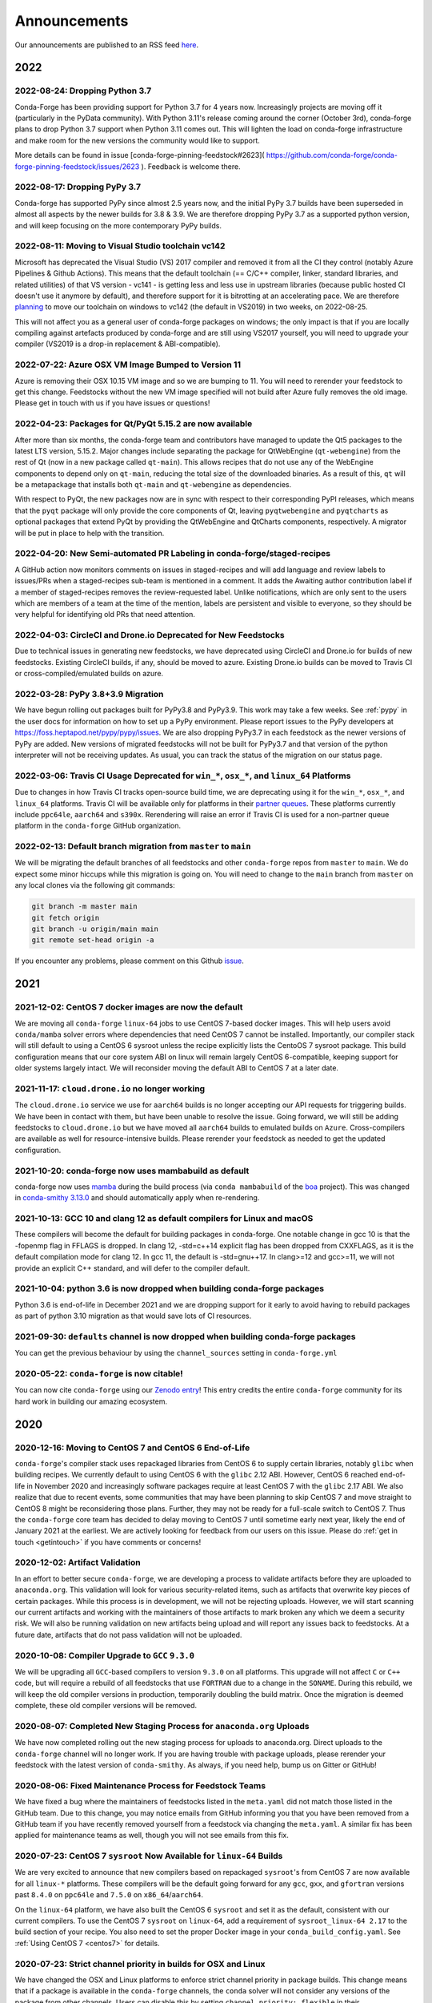 .. _news:

Announcements
=============

Our announcements are published to an RSS feed `here <https://conda-forge.org/docs/news.rss>`_.

2022
----

2022-08-24: Dropping Python 3.7
^^^^^^^^^^^^^^^^^^^^^^^^^^^^^^^

Conda-Forge has been providing support for Python 3.7 for 4 years now.
Increasingly projects are moving off it (particularly in the PyData community).
With Python 3.11's release coming around the corner (October 3rd), conda-forge
plans to drop Python 3.7 support when Python 3.11 comes out. This will lighten
the load on conda-forge infrastructure and make room for the new versions the
community would like to support.

More details can be found in issue [conda-forge-pinning-feedstock#2623](
https://github.com/conda-forge/conda-forge-pinning-feedstock/issues/2623 ).
Feedback is welcome there.

2022-08-17: Dropping PyPy 3.7
^^^^^^^^^^^^^^^^^^^^^^^^^^^^^

Conda-forge has supported PyPy since almost 2.5 years now, and the initial
PyPy 3.7 builds have been superseded in almost all aspects by the newer builds
for 3.8 & 3.9. We are therefore dropping PyPy 3.7 as a supported python version,
and will keep focusing on the more contemporary PyPy builds.

2022-08-11: Moving to Visual Studio toolchain vc142
^^^^^^^^^^^^^^^^^^^^^^^^^^^^^^^^^^^^^^^^^^^^^^^^^^^

Microsoft has deprecated the Visual Studio (VS) 2017 compiler and removed it
from all the CI they control (notably Azure Pipelines & Github Actions).
This means that the default toolchain (== C/C++ compiler, linker, standard
libraries, and related utilities) of that VS version - vc141 - is getting less
and less use in upstream libraries (because public hosted CI doesn't use it
anymore by default), and therefore support for it is bitrotting
at an accelerating pace. We are therefore
`planning <https://github.com/conda-forge/conda-forge-pinning-feedstock/pull/3167>`_
to move our toolchain on windows to vc142 (the default in VS2019) in two weeks,
on 2022-08-25.

This will not affect you as a general user of conda-forge packages on windows;
the only impact is that if you are locally compiling against artefacts produced
by conda-forge and are still using VS2017 yourself, you will need to upgrade your
compiler (VS2019 is a drop-in replacement & ABI-compatible).

2022-07-22: Azure OSX VM Image Bumped to Version 11
^^^^^^^^^^^^^^^^^^^^^^^^^^^^^^^^^^^^^^^^^^^^^^^^^^^

Azure is removing their OSX 10.15 VM image and so we are bumping to 11.
You will need to rerender your feedstock to get this change. Feedstocks
without the new VM image specified will not build after Azure fully
removes the old image. Please get in touch with us if you have issues
or questions!


2022-04-23: Packages for Qt/PyQt 5.15.2 are now available
^^^^^^^^^^^^^^^^^^^^^^^^^^^^^^^^^^^^^^^^^^^^^^^^^^^^^^^^^

After more than six months, the conda-forge team and contributors have managed
to update the Qt5 packages to the latest LTS version, 5.15.2. Major changes include
separating the package for QtWebEngine (``qt-webengine``) from the rest of Qt (now in a new
package called ``qt-main``). This allows recipes that do not use any of the
WebEngine components to depend only on ``qt-main``, reducing the total size of
the downloaded binaries. As a result of this, ``qt`` will be a metapackage that
installs both ``qt-main`` and ``qt-webengine`` as dependencies.

With respect to PyQt, the new packages now are in sync with respect to their
corresponding PyPI releases, which means that the ``pyqt`` package will only provide
the core components of Qt, leaving ``pyqtwebengine`` and ``pyqtcharts`` as optional
packages that extend PyQt by providing the QtWebEngine and QtCharts components,
respectively. A migrator will be put in place to help with the transition.


2022-04-20: New Semi-automated PR Labeling in conda-forge/staged-recipes
^^^^^^^^^^^^^^^^^^^^^^^^^^^^^^^^^^^^^^^^^^^^^^^^^^^^^^^^^^^^^^^^^^^^^^^^

A GitHub action now monitors comments on issues in staged-recipes and will add
language and review labels to issues/PRs when a staged-recipes sub-team is mentioned
in a comment. It adds the Awaiting author contribution label if a member of
staged-recipes removes the review-requested label. Unlike notifications,
which are only sent to the users which are members of a team at the time of the mention,
labels are persistent and visible to everyone, so they should be very helpful for
identifying old PRs that need attention.


2022-04-03: CircleCI and Drone.io Deprecated for New Feedstocks
^^^^^^^^^^^^^^^^^^^^^^^^^^^^^^^^^^^^^^^^^^^^^^^^^^^^^^^^^^^^^^^

Due to technical issues in generating new feedstocks, we have deprecated using
CircleCI and Drone.io for builds of new feedstocks. Existing CircleCI builds,
if any, should be moved to azure. Existing Drone.io builds can be moved to
Travis CI or cross-compiled/emulated builds on azure.


2022-03-28: PyPy 3.8+3.9 Migration
^^^^^^^^^^^^^^^^^^^^^^^^^^^^^^^^^^

We have begun rolling out packages built for PyPy3.8 and PyPy3.9. This work
may take a few weeks. See :ref:`pypy` in the user docs for information on how to
set up a PyPy environment. Please report issues to the PyPy developers at
https://foss.heptapod.net/pypy/pypy/issues. We are also dropping PyPy3.7
in each feedstock as the newer versions of PyPy are added. New versions of
migrated feedstocks will not be built for PyPy3.7 and that version of the
python interpreter will not be receiving updates. As usual, you can track the
status of the migration on our status page.


2022-03-06: Travis CI Usage Deprecated for ``win_*``, ``osx_*``, and ``linux_64`` Platforms
^^^^^^^^^^^^^^^^^^^^^^^^^^^^^^^^^^^^^^^^^^^^^^^^^^^^^^^^^^^^^^^^^^^^^^^^^^^^^^^^^^^^^^^^^^^

Due to changes in how Travis CI tracks open-source build time, we are deprecating using it
for the ``win_*``, ``osx_*``, and ``linux_64`` platforms. Travis CI will be available only
for platforms in their `partner queues <https://docs.travis-ci.com/user/billing-overview/#partner-queue-solution>`_.
These platforms currently include ``ppc64le``, ``aarch64`` and ``s390x``. Rerendering will
raise an error if Travis CI is used for a non-partner queue platform in the ``conda-forge``
GitHub organization.


2022-02-13: Default branch migration from ``master`` to ``main``
^^^^^^^^^^^^^^^^^^^^^^^^^^^^^^^^^^^^^^^^^^^^^^^^^^^^^^^^^^^^^^^^

We will be migrating the default branches of all feedstocks and other ``conda-forge`` repos
from ``master`` to ``main``. We do expect some minor hiccups while this migration is
going on. You will need to change to the ``main`` branch from ``master`` on any local clones via the
following git commands:

.. code-block::

    git branch -m master main
    git fetch origin
    git branch -u origin/main main
    git remote set-head origin -a

If you encounter any problems, please comment on this Github
`issue <https://github.com/conda-forge/conda-forge.github.io/issues/1162>`_.

2021
----

2021-12-02: CentOS 7 docker images are now the default
^^^^^^^^^^^^^^^^^^^^^^^^^^^^^^^^^^^^^^^^^^^^^^^^^^^^^^

We are moving all ``conda-forge`` ``linux-64`` jobs to use CentOS 7-based docker images.
This will help users avoid ``conda/mamba`` solver errors where dependencies that need
CentOS 7 cannot be installed. Importantly, our compiler stack will still default to using
a CentOS 6 sysroot unless the recipe explicitly lists the CentoOS 7 sysroot package. This
build configuration means that our core system ABI on linux will remain largely CentOS 6-compatible,
keeping support for older systems largely intact. We will reconsider moving the default ABI to
CentOS 7 at a later date.


2021-11-17: ``cloud.drone.io`` no longer working
^^^^^^^^^^^^^^^^^^^^^^^^^^^^^^^^^^^^^^^^^^^^^^^^

The ``cloud.drone.io`` service we use for ``aarch64`` builds is no longer accepting our API
requests for triggering builds. We have been in contact with them, but have been unable to
resolve the issue. Going forward, we will still be adding feedstocks to ``cloud.drone.io`` but
we have moved all ``aarch64`` builds to emulated builds on ``Azure``. Cross-compilers are
available as well for resource-intensive builds. Please rerender your feedstock as needed to
get the updated configuration.


2021-10-20: conda-forge now uses mambabuild as default
^^^^^^^^^^^^^^^^^^^^^^^^^^^^^^^^^^^^^^^^^^^^^^^^^^^^^^

conda-forge now uses `mamba <https://github.com/mamba-org/mamba>`_ during the build
process (via ``conda mambabuild`` of the `boa <https://github.com/mamba-org/boa>`_ project). This was
changed in `conda-smithy 3.13.0 <https://github.com/conda-forge/conda-smithy/blob/main/CHANGELOG.rst#v3130>`_
and should automatically apply when re-rendering.


2021-10-13: GCC 10 and clang 12 as default compilers for Linux and macOS
^^^^^^^^^^^^^^^^^^^^^^^^^^^^^^^^^^^^^^^^^^^^^^^^^^^^^^^^^^^^^^^^^^^^^^^^

These compilers will become the default for building packages in conda-forge.
One notable change in gcc 10 is that the -fopenmp flag in FFLAGS is dropped.
In clang 12, -std=c++14 explicit flag has been dropped from CXXFLAGS,
as it is the default compilation mode for clang 12. In gcc 11, the default
is -std=gnu++17. In clang>=12 and gcc>=11, we will not provide an explicit
C++ standard, and will defer to the compiler default.


2021-10-04: python 3.6 is now dropped when building conda-forge packages
^^^^^^^^^^^^^^^^^^^^^^^^^^^^^^^^^^^^^^^^^^^^^^^^^^^^^^^^^^^^^^^^^^^^^^^^

Python 3.6 is end-of-life in December 2021 and we are dropping support for it
early to avoid having to rebuild packages as part of python 3.10 migration
as that would save lots of CI resources.


2021-09-30: ``defaults`` channel is now dropped when building conda-forge packages
^^^^^^^^^^^^^^^^^^^^^^^^^^^^^^^^^^^^^^^^^^^^^^^^^^^^^^^^^^^^^^^^^^^^^^^^^^^^^^^^^^

You can get the previous behaviour by using the ``channel_sources`` setting in
``conda-forge.yml``


2020-05-22: ``conda-forge`` is now citable!
^^^^^^^^^^^^^^^^^^^^^^^^^^^^^^^^^^^^^^^^^^^

You can now cite ``conda-forge`` using our `Zenodo entry <https://doi.org/10.5281/zenodo.4774216>`_!
This entry credits the entire ``conda-forge`` community for its hard work in building our
amazing ecosystem.


2020
----

2020-12-16: Moving to CentOS 7 and CentOS 6 End-of-Life
^^^^^^^^^^^^^^^^^^^^^^^^^^^^^^^^^^^^^^^^^^^^^^^^^^^^^^^

``conda-forge``'s compiler stack uses repackaged libraries from CentOS 6
to supply certain libraries, notably ``glibc`` when building recipes. We currently
default to using CentOS 6 with the ``glibc`` 2.12 ABI. However, CentOS 6 reached
end-of-life in November 2020 and increasingly software packages require at
least CentOS 7 with the ``glibc`` 2.17 ABI. We also realize that due to recent
events, some communities that may have been planning to skip CentOS 7
and move straight to CentOS 8 might be reconsidering those plans. Further, they
may not be ready for a full-scale switch to CentOS 7. Thus the
``conda-forge`` core team has decided to delay moving to CentOS 7 until sometime
early next year, likely the end of January 2021 at the earliest. We are actively
looking for feedback from our users on this issue. Please do :ref:`get in touch <getintouch>`
if you have comments or concerns!


2020-12-02: Artifact Validation
^^^^^^^^^^^^^^^^^^^^^^^^^^^^^^^

In an effort to better secure ``conda-forge``, we are developing a process to
validate artifacts before they are uploaded to ``anaconda.org``. This validation
will look for various security-related items, such as artifacts that overwrite
key pieces of certain packages. While this process is in development, we will not
be rejecting uploads. However, we will start scanning our current artifacts and
working with the maintainers of those artifacts to mark broken any which we deem
a security risk. We will also be running validation on new artifacts being upload
and will report any issues back to feedstocks. At a future date, artifacts that
do not pass validation will not be uploaded.


2020-10-08: Compiler Upgrade to ``GCC`` ``9.3.0``
^^^^^^^^^^^^^^^^^^^^^^^^^^^^^^^^^^^^^^^^^^^^^^^^^

We will be upgrading all ``GCC``-based compilers to version
``9.3.0`` on all platforms. This upgrade will not affect ``C`` or
``C++`` code, but will require a rebuild of all feedstocks that use
``FORTRAN`` due to a change in the ``SONAME``. During this rebuild,
we will keep the old compiler versions in production, temporarily
doubling the build matrix. Once the migration is deemed complete,
these old compiler versions will be removed.


2020-08-07: Completed New Staging Process for ``anaconda.org`` Uploads
^^^^^^^^^^^^^^^^^^^^^^^^^^^^^^^^^^^^^^^^^^^^^^^^^^^^^^^^^^^^^^^^^^^^^^

We have now completed rolling out the new staging process for uploads
to anaconda.org. Direct uploads to the ``conda-forge`` channel will no
longer work. If you are having trouble with package uploads, please
rerender your feedstock with the latest version of ``conda-smithy``.
As always, if you need help, bump us on Gitter or GitHub!


2020-08-06: Fixed Maintenance Process for Feedstock Teams
^^^^^^^^^^^^^^^^^^^^^^^^^^^^^^^^^^^^^^^^^^^^^^^^^^^^^^^^^

We have fixed a bug where the maintainers of feedstocks listed in the
``meta.yaml`` did not match those listed in the GitHub team. Due to this
change, you may notice emails from GitHub informing you that you have been
removed from a GitHub team if you have recently removed yourself from a
feedstock via changing the ``meta.yaml``. A similar fix has been applied
for maintenance teams as well, though you will not see emails from this
fix.


2020-07-23: CentOS 7 ``sysroot`` Now Available for ``linux-64`` Builds
^^^^^^^^^^^^^^^^^^^^^^^^^^^^^^^^^^^^^^^^^^^^^^^^^^^^^^^^^^^^^^^^^^^^^^

We are very excited to announce that new compilers based on repackaged
``sysroot``'s from CentOS 7 are now available for all ``linux-*`` platforms.
These compilers will be the default going forward for any ``gcc``, ``gxx``,
and ``gfortran`` versions past ``8.4.0`` on ``ppc64le`` and ``7.5.0`` on
``x86_64``/``aarch64``.

On the ``linux-64`` platform, we have also built the CentOS 6 ``sysroot``
and set it as the default, consistent with our current compilers. To use the
CentOS 7 ``sysroot`` on ``linux-64``, add a requirement of ``sysroot_linux-64 2.17``
to the build section of your recipe. You also need to set the proper Docker
image in your ``conda_build_config.yaml``. See :ref:`Using CentOS 7 <centos7>` for details.


2020-07-23: Strict channel priority in builds for OSX and Linux
^^^^^^^^^^^^^^^^^^^^^^^^^^^^^^^^^^^^^^^^^^^^^^^^^^^^^^^^^^^^^^^

We have changed the OSX and Linux platforms to enforce strict channel priority
in package builds. This change means that if a package is available in the ``conda-forge``
channels, the ``conda`` solver will not consider any versions of the package from other
channels. Users can disable this by setting ``channel_priority: flexible`` in their
``conda-forge.yml``.


2020-07-23: NumPy 1.16 is the minimal NumPy version on all platforms
^^^^^^^^^^^^^^^^^^^^^^^^^^^^^^^^^^^^^^^^^^^^^^^^^^^^^^^^^^^^^^^^^^^^

In accordance with `NEP-29 <https://numpy.org/neps/nep-0029-deprecation_policy.html>`_,
we have switched to have ``numpy 1.16`` as the minimum supported version on all
platforms.


2020-07-17: Conda-forge is building openblas with both pthreads and openmp on Linux
^^^^^^^^^^^^^^^^^^^^^^^^^^^^^^^^^^^^^^^^^^^^^^^^^^^^^^^^^^^^^^^^^^^^^^^^^^^^^^^^^^^

The main change is that ``openblas`` will use pthreads for threading by default on Linux
instead of the previous ``openmp`` default.
The ``openmp`` builds can be recovered by installing ``libopenblas=*=*openmp*``.


2020-07-16: Core Dependency Tree Package Changes
^^^^^^^^^^^^^^^^^^^^^^^^^^^^^^^^^^^^^^^^^^^^^^^^

``conda-forge`` is moving to a new system for generating Core Dependency Tree (CDT)
packages. These changes include

 * CDT packages will no longer be built using feedstocks and this
   practice is officially deprecated.
 * Any current CDT packages in feedstocks will be moved to the new
   `conda-forge/cdt-builds <https://github.com/conda-forge/cdt-builds>`_
   repo and the feedstock will be archived. Members of core will be doing this slowly
   on an as-needed basis, so it may not happen right away.
 * Requests for new CDTs should be submitted as PRs to the
   `conda-forge/cdt-builds <https://github.com/conda-forge/cdt-builds>`_ repo.

These changes are being made so that ``conda-forge`` can provide access to
CentOS 7 / glibc 2.17 for ``linux-64`` builds. They will also move more of the
packages needed for ``conda-forge`` builds into the ``conda-forge`` channels making
builds more reliable.


2020-07-16: Moving from clang 9 to clang 10
^^^^^^^^^^^^^^^^^^^^^^^^^^^^^^^^^^^^^^^^^^^

conda-forge is moving to clang 10 on macOS!
Check the release `notes <https://releases.llvm.org/10.0.0/tools/clang/docs/ReleaseNotes.html#what-s-new-in-clang-10-0-0>`_
for what is new, breaking, or deprecated.


2020-07-15: ``CFEP-18:`` Removing static libraries from the main build
^^^^^^^^^^^^^^^^^^^^^^^^^^^^^^^^^^^^^^^^^^^^^^^^^^^^^^^^^^^^^^^^^^^^^^

With `CFEP-18 <https://github.com/conda-forge/cfep/blob/main/cfep-18.md>`_
we now have a policy on how to deal with static packages. The most important
change here is that we will be removing static libraries from the main packages
and moving them to ``-static`` suffixed packages. ``-static`` packages will not
be built by default but only on request.


2020-07-03: ``cf-mark-broken`` renamed to ``admin-requests``
^^^^^^^^^^^^^^^^^^^^^^^^^^^^^^^^^^^^^^^^^^^^^^^^^^^^^^^^^^^^

The ``cf-mark-broken`` repo has been renamed to ``admin-requests``. It still
serves the same purpose. However, we have expanded the capabilities of the repo
to be able to mark packages as not broken.


2020-05-28: New Process for Marking Packages as Broken
^^^^^^^^^^^^^^^^^^^^^^^^^^^^^^^^^^^^^^^^^^^^^^^^^^^^^^

We are changing the way we mark packages as ``broken`` to
better match the ``defaults`` channel and to better enable
reproducible environments that depended on broken packages.
We will now be adding the ``broken`` label to packages but leaving
them on the ``main`` channel. In order to make sure they do not
appear in the ``repodata.json`` for the ``main`` channel, we will
be patching the repo data to remove them using the ``removals``
feature.

Users will notice the following changes

 * The packages on ``anaconda.org`` will now have both the ``main``
   and the ``broken`` labels.
 * All requests to mark packages as broken must be sent to the
   ``cf-mark-broken`` repo.
 * Members of ``core`` can no longer mark things as broken by
   hand since the repo data patching must be done as well.
 * The package metadata for broken packages may differ slightly
   from when they were on the ``main`` channel.
 * The only correct source of package metadata is now the ``repodata.json``
   etc on ``anaconda.org``. Any other sources may be missing critical changes.


2020-05-09: New Staging Process for ``anaconda.org`` Uploads
^^^^^^^^^^^^^^^^^^^^^^^^^^^^^^^^^^^^^^^^^^^^^^^^^^^^^^^^^^^^

Starting this week, we are changing the way we upload packages to ``anaconda.org``.
We will move from direct uploads to the ``conda-forge`` ``main`` channel to using a
staging organization/channel combined with a copy request from the staging channel to
the production channel. This new process will allow us to perform some validation on
the outputs of feedstocks before they are released.

What will you see as a feedstock maintainer?

 * Starting this week, the ``admin-migrations`` service will be making commits to all
   feedstocks to provision them with the necessary configuration, API keys, and tokens.
 * Each feedstock will now be provisioned with a secret token. This token should not be
   shared or taken out of the CI services. It is used to identify the feedstock during
   the upload process.
 * The ``admin-migrations`` service will be setting a new top-level key in the ``conda-forge.yml``,
   ``conda_forge_output_validation: true``. This key indicates to ``conda-smithy`` that it
   should include the output validation calls in the feedstock CI scripts.
 * Currently open PRs will need to have this key added by hand and then rerendered.
 * When PRs are running the CI scripts, they will do some initial validation of the
   feedstock outputs. If this validation fails, the CI job will fail. Please see the
   CI logs for the error message which is printed after ``conda-build`` runs.
 * Once a PR is merged to master, the copy from the staging channel to the production
   channel will happen automatically.
 * Should a copy request fail, you will get a notification via a comment on the commit
   to master.
 * As part of this process, uploads from ``appveyor`` will no longer be allowed unless there is
   a significant barrier to using ``azure``. We have recently upgraded the compiler infrastructure
   on ``azure`` to support this change in policy.

Despite our extensive testing, we do not expect this change to be completely smooth,
so please bear with us. As always, if you have any questions, concerns, or trouble, you
can find us on Gitter or bump us directly on Github!


2020-03-24: ``vs2015`` to ``vs2017`` Transition
^^^^^^^^^^^^^^^^^^^^^^^^^^^^^^^^^^^^^^^^^^^^^^^

We are formally deprecating ``vs2015`` in two weeks on 2020-04-07 and will move to
``vs2017``. This change will enable us to support the usage of ``msbuild`` on Azure for the
``win`` platform and will provide additional support for ``C++``.
Most packages built with ``vs2015`` can be linked with ``vs2017`` toolchain (but not vice-versa).
An exception is static libraries compiled with whole program optimization (/GL flag) which may be
incompatible with the ``vs2017`` toolchain. These static libraries will need to be rebuilt
using ``vs2017``.


2020-03-23: Appveyor Deprecation
^^^^^^^^^^^^^^^^^^^^^^^^^^^^^^^^

We are now starting to formally deprecate Appveyor in favor of Azure for builds on the
``win`` platform. Note that we have not been adding appveyor to new feedstocks
for a while, so this is not a completely new change in policy. We will now, however, begin to
actively disable Appveyor builds on feedstocks not using it by turning off builds for
GitHub ``push`` events. Additionally, we have been issuing PRs to any remaining
feedstocks to move them to Azure. We are aware that some packages built with ``msbuild``
cannot yet be moved to Azure and so are leaving Appveyor on for those feedstocks for
now.


2020-03-21: Python 2.7 Admin Command Available
^^^^^^^^^^^^^^^^^^^^^^^^^^^^^^^^^^^^^^^^^^^^^^

A webservices admin command is now available to add Python 2.7 back to
feedstocks. Put ``@conda-forge-admin add python 2.7`` in the title on an
issue in your feedstock. The admin webservices bot will then issue a PR
adding back Python 2.7. Note that this PR will remove other Python builds
and any ``win``, ``aarch64``, or ``ppc64le`` builds. If you want to keep
those, merge the PR into a separate branch on your feedstock.


2020-03-18: Python 2.7 and ``vs2008`` Deprecation
^^^^^^^^^^^^^^^^^^^^^^^^^^^^^^^^^^^^^^^^^^^^^^^^^

- Python 2.7 is no longer supported by the upstream developers as of 2020-01-01.
  Conda-forge is thus deprecating its Python 2.7 support. Conda-forge will provide
  no ongoing support for Python 2.7 builds and any existing builds are provided on an "as-is" basis.
- A ``cf202003`` label has been applied to the ``conda-forge`` channel for those
  who need a reference to the package index with Python 2.7.
- We are removing support for ``vs2008`` on Windows in conjunction with the deprecation
  of Python 2.7, as it was only supported to build this version of Python.
- We will provide an admin command that will add back Python 2.7 to any feedstock.
  Note that as stated above, we cannot provide support for any Python 2.7 builds
  generated with this admin command. Further, this admin command will only work on
  ``osx-64`` and ``linux-64`` platforms.


2019
----

2019-09-30: Clang 9.0.0 and gfortran 7.3.0 as default compilers in OSX
^^^^^^^^^^^^^^^^^^^^^^^^^^^^^^^^^^^^^^^^^^^^^^^^^^^^^^^^^^^^^^^^^^^^^^

 - If you maintain a feedstock that requires a C/C++ compiler, no changes necessary. A rerender
   should be done next time the feedstock is updated to use the new compiler.
 - If you maintain a feedstock with a Fortran compiler, a PR to upgrade to gfortran 7.3.0 was
   already issued. If that PR was merged, there's nothing to do. If not, contact core if you
   need help migrating.


2019-03-28: We overhauled the blas support in conda-forge.
^^^^^^^^^^^^^^^^^^^^^^^^^^^^^^^^^^^^^^^^^^^^^^^^^^^^^^^^^^

- Our packages now build against NETLIB’s reference implementation.
- You as a user can now choose the implementation available at runtime.

For more information please refer to the :ref:`documentation <knowledge:blas>`.


2019-01-22: It has happened! Conda-forge has migrated to the latest compilers 🎉.
^^^^^^^^^^^^^^^^^^^^^^^^^^^^^^^^^^^^^^^^^^^^^^^^^^^^^^^^^^^^^^^^^^^^^^^^^^^^^^^^^

If you:
  * maintain a compiled feedstock, it will likely need to be rerender
  * need to roll back to the old compilers, you can use the "cf201901" label


2018
----

2018-10-12: The rebuild is moving along nicely with almost a third of the packages completed.
^^^^^^^^^^^^^^^^^^^^^^^^^^^^^^^^^^^^^^^^^^^^^^^^^^^^^^^^^^^^^^^^^^^^^^^^^^^^^^^^^^^^^^^^^^^^^

Recently completed are NumPy and Openblas which should open up much of the python numeric stack.
We're only about 5 feedstocks away from opening up all of R as well.


2018-09-24: A minimal python 3.7 build is now available across all platforms and both compilers!
^^^^^^^^^^^^^^^^^^^^^^^^^^^^^^^^^^^^^^^^^^^^^^^^^^^^^^^^^^^^^^^^^^^^^^^^^^^^^^^^^^^^^^^^^^^^^^^^

Yay!


2018-09-24:  Deprecation notice for Python 3.5
^^^^^^^^^^^^^^^^^^^^^^^^^^^^^^^^^^^^^^^^^^^^^^

As we start building out more of the Python 3.7 stack, we will no longer be building
Python 3.5 packages.

No new python 3.5 packages will be built after 2018-10-01.


2018-09-20: The compiler migration is in full swing.
^^^^^^^^^^^^^^^^^^^^^^^^^^^^^^^^^^^^^^^^^^^^^^^^^^^^

The bot will be making the rounds and modernizing more than 4000 packages.
This is going to take a few months to get done so bear with us.


2018-09-10: Conda forge now has a magical status bar for tracking the progress of migrations.
^^^^^^^^^^^^^^^^^^^^^^^^^^^^^^^^^^^^^^^^^^^^^^^^^^^^^^^^^^^^^^^^^^^^^^^^^^^^^^^^^^^^^^^^^^^^^

You can find this at `conda-forge.org/status <https://conda-forge.org/status>`_.
